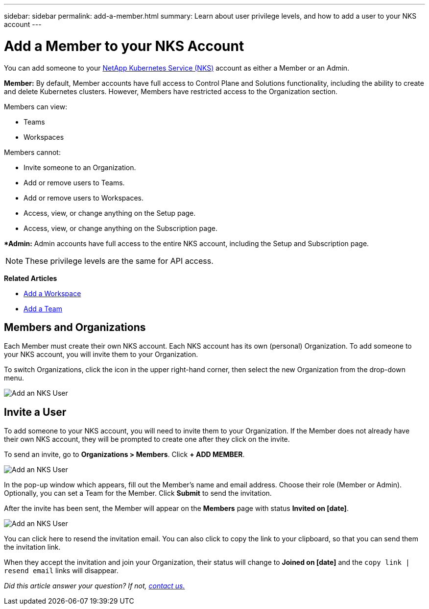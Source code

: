 ---
sidebar: sidebar
permalink: add-a-member.html
summary: Learn about user privilege levels, and how to add a user to your NKS account
---

= Add a Member to your NKS Account

You can add someone to your https://nks.netapp.io[NetApp Kubernetes Service (NKS)] account as either a Member or an Admin.

**Member:** By default, Member accounts have full access to Control Plane and Solutions functionality, including the ability to create and delete Kubernetes clusters. However, Members have restricted access to the Organization section.

Members can view:

* Teams
* Workspaces

Members cannot:

* Invite someone to an Organization.
* Add or remove users to Teams.
* Add or remove users to Workspaces.
* Access, view, or change anything on the Setup page.
* Access, view, or change anything on the Subscription page.

**Admin:* Admin accounts have full access to the entire NKS account, including the Setup and Subscription page.

NOTE: These privilege levels are the same for API access.

**Related Articles**

* https://docs.netapp.com/us-en/kubernetes-service/add-a-workspace.html[Add a Workspace]
* https://docs.netapp.com/us-en/kubernetes-service/add-a-team.html[Add a Team]

== Members and Organizations

Each Member must create their own NKS account. Each NKS account has its own (personal) Organization. To add someone to your NKS account, you will invite them to your Organization.

To switch Organizations, click the icon in the upper right-hand corner, then select the new Organization from the drop-down menu.

image::assets/documentation/add-a-user/add-user-01.png?raw=true[Add an NKS User]

== Invite a User

To add someone to your NKS account, you will need to invite them to your Organization. If the Member does not already have their own NKS account, they will be prompted to create one after they click on the invite.

To send an invite, go to **Organizations > Members**. Click **+ ADD MEMBER**.

image::assets/documentation/add-a-user/add-user-02.png?raw=true[Add an NKS User]

In the pop-up window which appears, fill out the Member's name and email address. Choose their role (Member or Admin). Optionally, you can set a Team for the Member. Click **Submit** to send the invitation.

After the invite has been sent, the Member will appear on the **Members** page with status **Invited on [date]**.

image::assets/documentation/add-a-user/add-user-03.png?raw=true[Add an NKS User]

You can click here to resend the invitation email. You can also click to copy the link to your clipboard, so that you can send them the invitation link.

When they accept the invitation and join your Organization, their status will change to **Joined on [date]** and the `copy link | resend email` links will disappear.

_Did this article answer your question? If not, mailto:nks@netapp.com[contact us.]_
